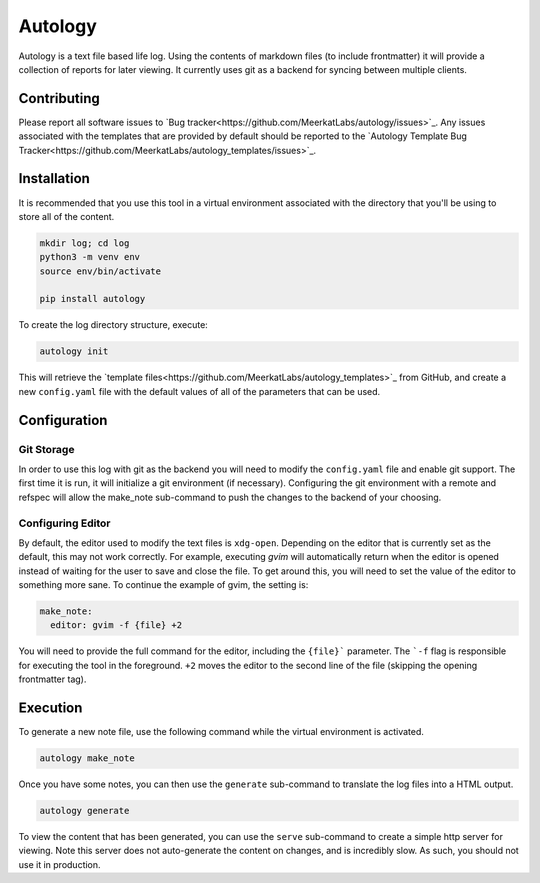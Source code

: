 Autology
========

Autology is a text file based life log.  Using the contents of markdown files (to include frontmatter) it will provide a
collection of reports for later viewing.  It currently uses git as a backend for syncing between multiple clients.

Contributing
------------

Please report all software issues to `Bug tracker<https://github.com/MeerkatLabs/autology/issues>`_.  Any issues
associated with the templates that are provided by default should be reported to the
`Autology Template Bug Tracker<https://github.com/MeerkatLabs/autology_templates/issues>`_.

Installation
------------

It is recommended that you use this tool in a virtual environment associated with the directory that you'll be using to
store all of the content.

.. code-block:: sh

  mkdir log; cd log
  python3 -m venv env
  source env/bin/activate

  pip install autology


To create the log directory structure, execute:

.. code-block:: sh

  autology init

This will retrieve the `template files<https://github.com/MeerkatLabs/autology_templates>`_ from GitHub, and create a new
``config.yaml`` file with the default values of all of the parameters that can be used.

Configuration
-------------

Git Storage
~~~~~~~~~~~

In order to use this log with git as the backend you will need to modify the ``config.yaml`` file and enable git support.
The first time it is run, it will initialize a git environment (if necessary).  Configuring the git environment with a
remote and refspec will allow the make_note sub-command to push the changes to the backend of your choosing.

Configuring Editor
~~~~~~~~~~~~~~~~~~

By default, the editor used to modify the text files is ``xdg-open``.  Depending on the editor that is currently set as the
default, this may not work correctly.  For example, executing `gvim` will automatically return when the editor is
opened instead of waiting for the user to save and close the file.  To get around this, you will need to set the value
of the editor to something more sane.  To continue the example of gvim, the setting is:

.. code-block:: yaml

  make_note:
    editor: gvim -f {file} +2

You will need to provide the full command for the editor, including the ``{file}``` parameter.  The ```-f`` flag is
responsible for executing the tool in the foreground.  ``+2`` moves the editor to the second line of the file (skipping
the opening frontmatter tag).

Execution
---------

To generate a new note file, use the following command while the virtual environment is activated.

.. code-block:: sh

  autology make_note

Once you have some notes, you can then use the ``generate`` sub-command to translate the log files into a HTML output.

.. code-block:: sh

  autology generate

To view the content that has been generated, you can use the ``serve`` sub-command to create a simple http server for
viewing.  Note this server does not auto-generate the content on changes, and is incredibly slow.  As such, you should
not use it in production.
